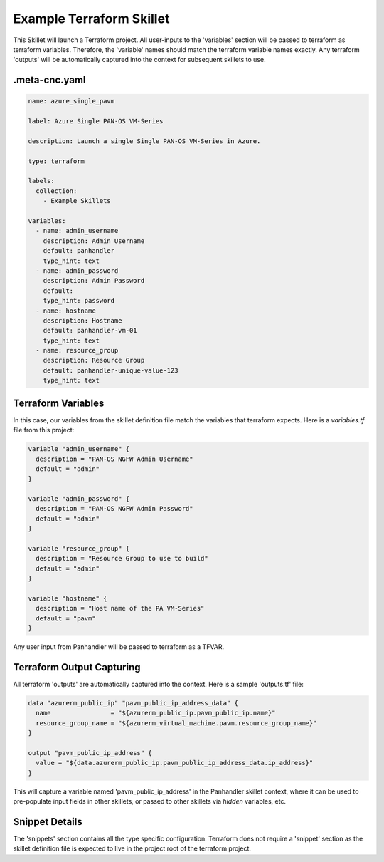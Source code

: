 .. _`example_terraform`:

.. _`jsonpath_ng`: https://github.com/h2non/jsonpath-ng#jsonpath-syntax

Example Terraform Skillet
=========================

This Skillet will launch a Terraform project. All user-inputs to the 'variables' section will be passed to terraform
as terraform variables. Therefore, the 'variable' names should match the terraform variable names exactly. Any
terraform 'outputs' will be automatically captured into the context for subsequent skillets to use.


.meta-cnc.yaml
--------------

.. code-block:: yaml

    name: azure_single_pavm

    label: Azure Single PAN-OS VM-Series

    description: Launch a single Single PAN-OS VM-Series in Azure.

    type: terraform

    labels:
      collection:
        - Example Skillets

    variables:
      - name: admin_username
        description: Admin Username
        default: panhandler
        type_hint: text
      - name: admin_password
        description: Admin Password
        default:
        type_hint: password
      - name: hostname
        description: Hostname
        default: panhandler-vm-01
        type_hint: text
      - name: resource_group
        description: Resource Group
        default: panhandler-unique-value-123
        type_hint: text



Terraform Variables
-------------------

In this case, our variables from the skillet definition file match the variables that terraform expects. Here is a
`variables.tf` file from this project:

.. code-block::

    variable "admin_username" {
      description = "PAN-OS NGFW Admin Username"
      default = "admin"
    }

    variable "admin_password" {
      description = "PAN-OS NGFW Admin Password"
      default = "admin"
    }

    variable "resource_group" {
      description = "Resource Group to use to build"
      default = "admin"
    }

    variable "hostname" {
      description = "Host name of the PA VM-Series"
      default = "pavm"
    }


Any user input from Panhandler will be passed to terraform as a TFVAR.


Terraform Output Capturing
--------------------------

All terraform 'outputs' are automatically captured into the context. Here is a sample 'outputs.tf' file:

.. code-block::

    data "azurerm_public_ip" "pavm_public_ip_address_data" {
      name                = "${azurerm_public_ip.pavm_public_ip.name}"
      resource_group_name = "${azurerm_virtual_machine.pavm.resource_group_name}"
    }

    output "pavm_public_ip_address" {
      value = "${data.azurerm_public_ip.pavm_public_ip_address_data.ip_address}"
    }

This will capture a variable named 'pavm_public_ip_address' in the Panhandler skillet context, where it can be used to
pre-populate input fields in other skillets, or passed to other skillets via `hidden` variables, etc.


Snippet Details
----------------

The 'snippets' section contains all the type specific configuration. Terraform does not require a 'snippet' section
as the skillet definition file is expected to live in the project root of the terraform project.